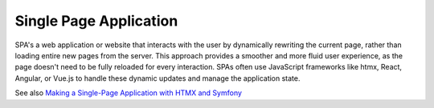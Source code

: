 .. _spa:
.. _single-page-application:
.. meta::
	:description:
		Single Page Application: SPA's a web application or website that interacts with the user by dynamically rewriting the current page, rather than loading entire new pages from the server.
	:twitter:card: summary_large_image
	:twitter:site: @exakat
	:twitter:title: Single Page Application
	:twitter:description: Single Page Application: SPA's a web application or website that interacts with the user by dynamically rewriting the current page, rather than loading entire new pages from the server
	:twitter:creator: @exakat
	:og:title: Single Page Application
	:og:type: article
	:og:description: SPA's a web application or website that interacts with the user by dynamically rewriting the current page, rather than loading entire new pages from the server
	:og:url: https://php-dictionary.readthedocs.io/en/latest/dictionary/spa.ini.html
	:og:locale: en


Single Page Application
-----------------------

SPA's a web application or website that interacts with the user by dynamically rewriting the current page, rather than loading entire new pages from the server. This approach provides a smoother and more fluid user experience, as the page doesn't need to be fully reloaded for every interaction. SPAs often use JavaScript frameworks like htmx, React, Angular, or Vue.js to handle these dynamic updates and manage the application state.

See also `Making a Single-Page Application with HTMX and Symfony <https://jolicode.com/blog/making-a-single-page-application-with-htmx-and-symfony>`_
